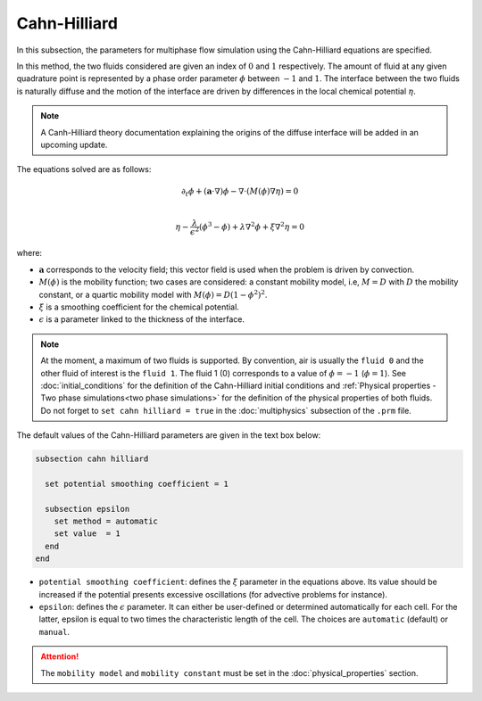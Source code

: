 ===============
Cahn-Hilliard
===============

In this subsection, the parameters for multiphase flow simulation using the Cahn-Hilliard equations are specified. 

In this method, the two fluids considered are given an index of :math:`0` and :math:`1` respectively. The amount of fluid at any given quadrature point is represented by a phase order parameter :math:`\phi` between :math:`-1` and :math:`1`. The interface between the two fluids is naturally diffuse and the motion of the interface are driven by differences in the local chemical potential :math:`\eta`.

.. note::
    A Canh-Hilliard theory documentation explaining the origins of the diffuse interface will be added in an upcoming update.

The equations solved are as follows:

.. math::
        \partial_t\phi + (\mathbf{a} \cdot \nabla) \phi - \nabla \cdot (M(\phi)\nabla \eta) = 0 \\
        
         \eta -  \frac{\lambda}{\epsilon^2}(\phi^3 - \phi) + \lambda \nabla^2 \phi + \xi \nabla^2 \eta  = 0

where:

* :math:`\mathbf{a}` corresponds to the velocity field; this vector field is used when the problem is driven by convection.
* :math:`M(\phi)` is the mobility function; two cases are considered: a constant mobility model, i.e, :math:`M = D` with :math:`D` the mobility constant, or a quartic mobility model with :math:`M(\phi) = D(1-\phi^2)^2`.
* :math:`\xi` is a smoothing coefficient for the chemical potential.
* :math:`\epsilon` is a parameter linked to the thickness of the interface.

.. note::

  At the moment, a maximum of two fluids is supported. By convention, air is usually the ``fluid 0`` and the other fluid of interest is the ``fluid 1``. The fluid 1 (0) corresponds to a value of :math:`\phi = -1` (:math:`\phi = 1`).    See :doc:`initial_conditions` for the definition of the Cahn-Hilliard initial conditions and :ref:`Physical properties - Two phase simulations<two phase simulations>` for the definition of the physical properties of both fluids.  Do not forget to ``set cahn hilliard = true`` in the :doc:`multiphysics` subsection of the ``.prm`` file.


The default values of the Cahn-Hilliard parameters are given in the text box below:

.. code-block:: text

  subsection cahn hilliard
  
    set potential smoothing coefficient = 1

    subsection epsilon
      set method = automatic
      set value  = 1
    end
  end
  
* ``potential smoothing coefficient``: defines the :math:`\xi` parameter in the equations above. Its value should be increased if the potential presents excessive oscillations (for advective problems for instance).

* ``epsilon``: defines the :math:`\epsilon` parameter. It can either be user-defined or determined automatically for each cell. For the latter, epsilon is equal to two times the characteristic length of the cell. The choices are ``automatic`` (default) or ``manual``.

.. attention::
     The ``mobility model`` and ``mobility constant`` must be set in the :doc:`physical_properties` section.
